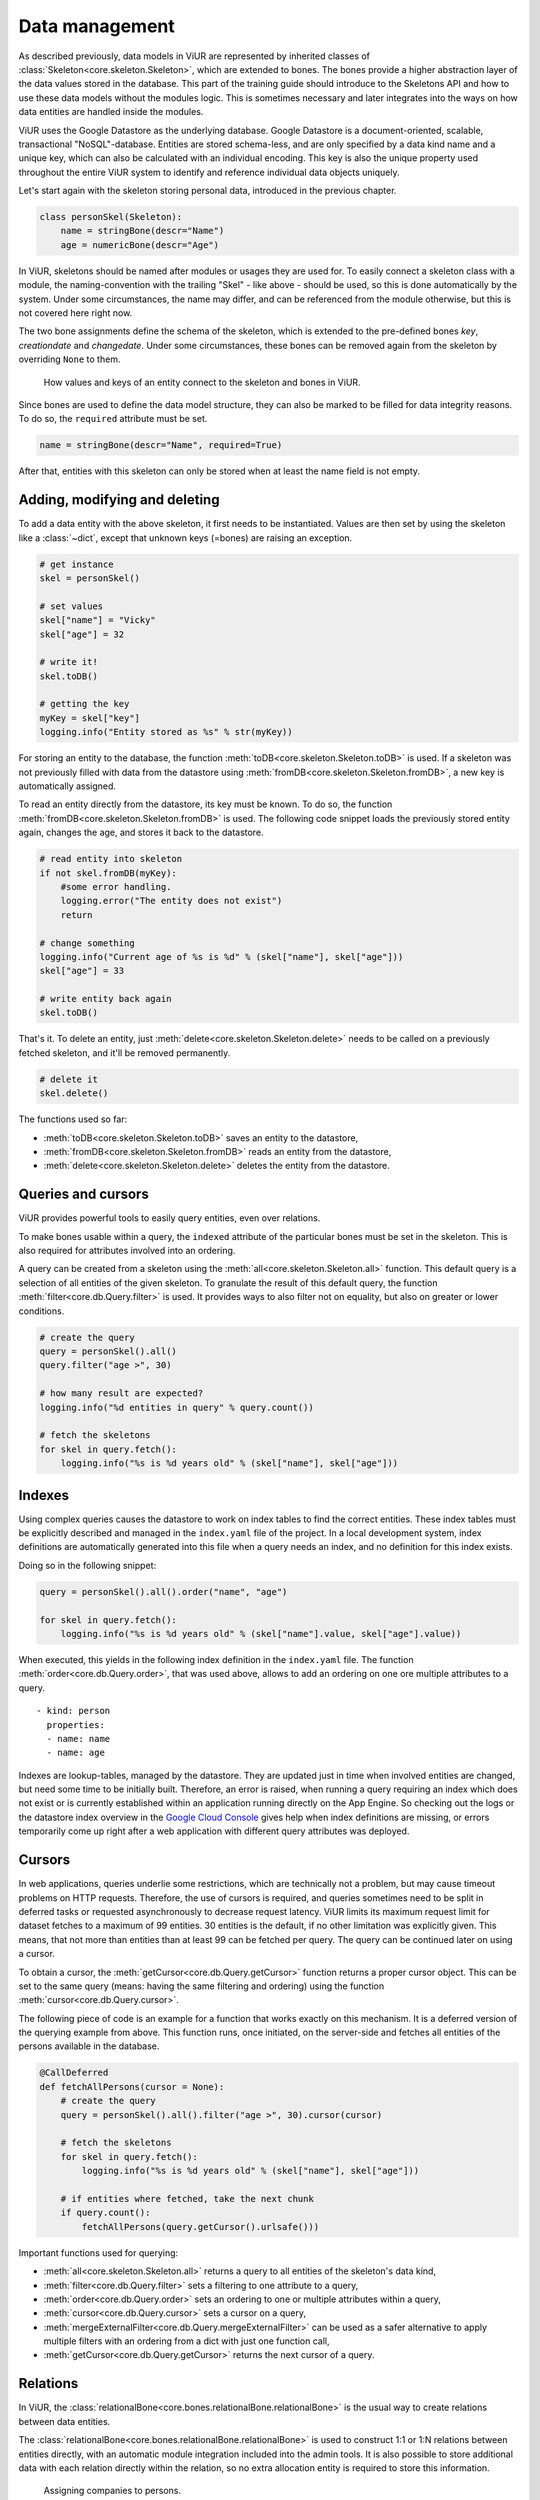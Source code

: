 ---------------
Data management
---------------

As described previously, data models in ViUR are represented by inherited classes of :class:`Skeleton<core.skeleton.Skeleton>`, which are extended to bones. The bones provide a higher abstraction layer of the data values stored in the database. This part of the training guide should introduce to the Skeletons API and how to use these data models without the modules logic. This is sometimes necessary and later integrates into the ways on how data entities are handled inside the modules.

ViUR uses the Google Datastore as the underlying database. Google Datastore is a document-oriented, scalable, transactional "NoSQL"-database. Entities are stored schema-less, and are only specified by a data kind name and a unique key, which can also be calculated with an individual encoding. This key is also the unique property used throughout the entire ViUR system to identify and reference individual data objects uniquely.

Let's start again with the skeleton storing personal data, introduced in the previous chapter.

.. code-block:: python

    class personSkel(Skeleton):
        name = stringBone(descr="Name")
        age = numericBone(descr="Age")

In ViUR, skeletons should be named after modules or usages they are used for. To easily connect a skeleton class with a module, the naming-convention with the trailing "Skel" - like above - should be used, so this is done automatically by the system. Under some circumstances, the name may differ, and can be referenced from the module otherwise, but this is not covered here right now.

The two bone assignments define the schema of the skeleton, which is extended to the pre-defined bones *key*, *creationdate* and *changedate*. Under some circumstances, these bones can be removed again from the skeleton by overriding ``None`` to them.

.. figure:: /images/training-dm-skeleton.png
   :scale: 60%
   :alt: The Entity to Skeleton abstraction in ViUR.

   How values and keys of an entity connect to the skeleton and bones in ViUR.

Since bones are used to define the data model structure, they can also be marked to be filled for data integrity reasons. To do so, the ``required`` attribute must be set.

.. code-block:: python

    name = stringBone(descr="Name", required=True)

After that, entities with this skeleton can only be stored when at least the name field is not empty.


Adding, modifying and deleting
------------------------------

To add a data entity with the above skeleton, it first needs to be instantiated. Values are then set by using the skeleton like a :class:`~dict`, except that unknown keys (=bones) are raising an exception.

.. code-block:: python

    # get instance
    skel = personSkel()

    # set values
    skel["name"] = "Vicky"
    skel["age"] = 32

    # write it!
    skel.toDB()

    # getting the key
    myKey = skel["key"]
    logging.info("Entity stored as %s" % str(myKey))

For storing an entity to the database, the function :meth:`toDB<core.skeleton.Skeleton.toDB>` is used. If a skeleton was not previously filled with data from the datastore using :meth:`fromDB<core.skeleton.Skeleton.fromDB>`, a new key is automatically assigned.

To read an entity directly from the datastore, its key must be known. To do so, the function :meth:`fromDB<core.skeleton.Skeleton.fromDB>` is used. The following code snippet loads the previously stored entity again, changes the age, and stores it back to the datastore.

.. code-block:: python

    # read entity into skeleton
    if not skel.fromDB(myKey):
        #some error handling.
        logging.error("The entity does not exist")
        return

    # change something
    logging.info("Current age of %s is %d" % (skel["name"], skel["age"]))
    skel["age"] = 33

    # write entity back again
    skel.toDB()

That's it. To delete an entity, just :meth:`delete<core.skeleton.Skeleton.delete>` needs to be called on a previously fetched skeleton, and it'll be removed permanently.

.. code-block:: python

    # delete it
    skel.delete()

The functions used so far:

- :meth:`toDB<core.skeleton.Skeleton.toDB>` saves an entity to the datastore,
- :meth:`fromDB<core.skeleton.Skeleton.fromDB>` reads an entity from the datastore,
- :meth:`delete<core.skeleton.Skeleton.delete>` deletes the entity from the datastore.


Queries and cursors
-------------------

ViUR provides powerful tools to easily query entities, even over relations.

To make bones usable within a query, the ``indexed`` attribute of the particular bones must be set in the skeleton. This is also required for attributes involved into an ordering.

.. code-block:: python
   :caption: skeletons/company.py

   class personSkel(Skeleton):
      name = stringBone(descr="Name", required=True, indexed=True)
      age = numericBone(descr="Age", indexed=True)

A query can be created from a skeleton using the :meth:`all<core.skeleton.Skeleton.all>` function. This default query is a selection of all entities of the given skeleton. To granulate the result of this default query, the function :meth:`filter<core.db.Query.filter>` is used. It provides ways to also filter not on equality, but also on greater or lower conditions.

.. code-block:: python

    # create the query
    query = personSkel().all()
    query.filter("age >", 30)

    # how many result are expected?
    logging.info("%d entities in query" % query.count())

    # fetch the skeletons
    for skel in query.fetch():
        logging.info("%s is %d years old" % (skel["name"], skel["age"]))


Indexes
-------

Using complex queries causes the datastore to work on index tables to find the correct entities. These index tables must be explicitly described and managed in the ``index.yaml`` file of the project. In a local development system, index definitions are automatically generated into this file when a query needs an index, and no definition for this index exists.

Doing so in the following snippet:

.. code-block:: python

    query = personSkel().all().order("name", "age")

    for skel in query.fetch():
        logging.info("%s is %d years old" % (skel["name"].value, skel["age"].value))

When executed, this yields in the following index definition in the ``index.yaml`` file. The function :meth:`order<core.db.Query.order>`, that was used above, allows to add an ordering on one ore multiple attributes to a query.

::

   - kind: person
     properties:
     - name: name
     - name: age

Indexes are lookup-tables, managed by the datastore. They are updated just in time when involved entities are changed, but need some time to be initially built. Therefore, an error is raised, when running a query requiring an index which does not exist or is currently established within an application running directly on the App Engine. So checking out the logs or the datastore index overview in the `Google Cloud Console <https://console.cloud.google.com>`_ gives help when index definitions are missing, or errors temporarily come up right after a web application with different query attributes was deployed.


Cursors
-------

In web applications, queries underlie some restrictions, which are technically not a problem, but may cause timeout problems on HTTP requests. Therefore, the use of cursors is required, and queries sometimes need to be split in deferred tasks or requested asynchronously to decrease request latency. ViUR limits its maximum request limit for dataset fetches to a maximum of 99 entities. 30 entities is the default, if no other limitation was explicitly given. This means, that not more than entities than at least 99 can be fetched per query. The query can be continued later on using a cursor.

To obtain a cursor, the :meth:`getCursor<core.db.Query.getCursor>` function returns a proper cursor object. This can be set to the same query (means: having the same filtering and ordering) using the function :meth:`cursor<core.db.Query.cursor>`.

The following piece of code is an example for a function that works exactly on this mechanism. It is a deferred version of the querying example from above. This function runs, once initiated, on the server-side and fetches all entities of the persons available in the database.

.. code-block:: python

    @CallDeferred
    def fetchAllPersons(cursor = None):
        # create the query
        query = personSkel().all().filter("age >", 30).cursor(cursor)

        # fetch the skeletons
        for skel in query.fetch():
            logging.info("%s is %d years old" % (skel["name"], skel["age"]))

        # if entities where fetched, take the next chunk
        if query.count():
            fetchAllPersons(query.getCursor().urlsafe()))

Important functions used for querying:

- :meth:`all<core.skeleton.Skeleton.all>` returns a query to all entities of the skeleton's data kind,
- :meth:`filter<core.db.Query.filter>` sets a filtering to one attribute to a query,
- :meth:`order<core.db.Query.order>` sets an ordering to one or multiple attributes within a query,
- :meth:`cursor<core.db.Query.cursor>` sets a cursor on a query,
- :meth:`mergeExternalFilter<core.db.Query.mergeExternalFilter>` can be used as a safer alternative to apply multiple filters with an ordering from a dict with just one function call,
- :meth:`getCursor<core.db.Query.getCursor>` returns the next cursor of a query.


Relations
---------

In ViUR, the :class:`relationalBone<core.bones.relationalBone.relationalBone>` is the usual way to create relations between data entities.

The :class:`relationalBone<core.bones.relationalBone.relationalBone>` is used to construct 1:1 or 1:N relations between entities directly, with an automatic module integration included into the admin tools. It is also possible to store additional data with each relation directly within the relation, so no extra allocation entity is required to store this information.

.. figure:: /images/training-dm-relations.png
   :scale: 80%
   :alt: An image showing the relations between persons and companies.

   Assigning companies to persons.

Let's connect the persons to companies. The figure above shows a classic 1:N relationship. Every person can be assigned to one company, one company can be referenced by several persons. For storing companies, a new skeleton needs to be introduced.

.. code-block:: python
   :caption: skeletons/company.py

    class companySkel(Skeleton):
        name = stringBone(descr="Company name", required=True, indexed=True)

To administrate companies also with ViUR, a new module-stub needs to be created.

Then, the entity kind is connected to the person using a :class:`relationalBone<core.bones.relationalBone.relationalBone>`.

.. code-block:: python
   :caption: skeletons/person.py

    class personSkel(Skeleton):
        name = stringBone(descr="Name", required=True, indexed=True)
        age = numericBone(descr="Age", indexed=True)
        company = relationalBone(kind="company", descr="Employed at", required=True)

This configures the data model to require for a company assignment, so that entities without a company relation are invalid. Editing a person entry now again in the Vi offers a method for selecting a company and assigning it to the person.

[screenshot missing]

Althought the datastore is non-relational, offering relations is a fairly complex task. To maintain quick response times, ViUR doesn't immediatelly search and update relations when an entry is updated. Instead, a deferred executed task is kicked off on data changing, which updates all of these relations in the background. Through depending on the current load of the web application, these tasks usually catches up within a few seconds. Within this time, a search by such a relation might return stale results.

